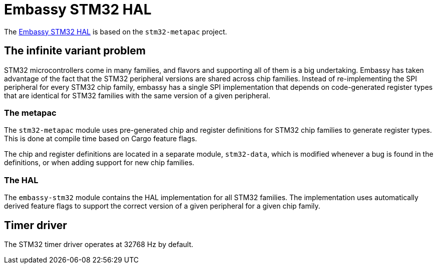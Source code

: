 = Embassy STM32 HAL

The link:https://github.com/embassy-rs/embassy/tree/main/embassy-stm32[Embassy STM32 HAL] is based on the `stm32-metapac` project.

== The infinite variant problem

STM32 microcontrollers come in many families, and flavors and supporting all of them is a big undertaking. Embassy has taken advantage of the fact
that the STM32 peripheral versions are shared across chip families. Instead of re-implementing the SPI
peripheral for every STM32 chip family, embassy has a single SPI implementation that depends on
code-generated register types that are identical for STM32 families with the same version of a given peripheral.

=== The metapac

The `stm32-metapac` module uses pre-generated chip and register definitions for STM32 chip families to generate register types. This is done at compile time based on Cargo feature flags.

The chip and register definitions are located in a separate module, `stm32-data`, which is modified whenever a bug is found in the definitions, or when adding support for new chip families.

=== The HAL

The `embassy-stm32` module contains the HAL implementation for all STM32 families. The implementation uses automatically derived feature flags to support the correct version of a given peripheral for a given chip family.

== Timer driver

The STM32 timer driver operates at 32768 Hz by default.
